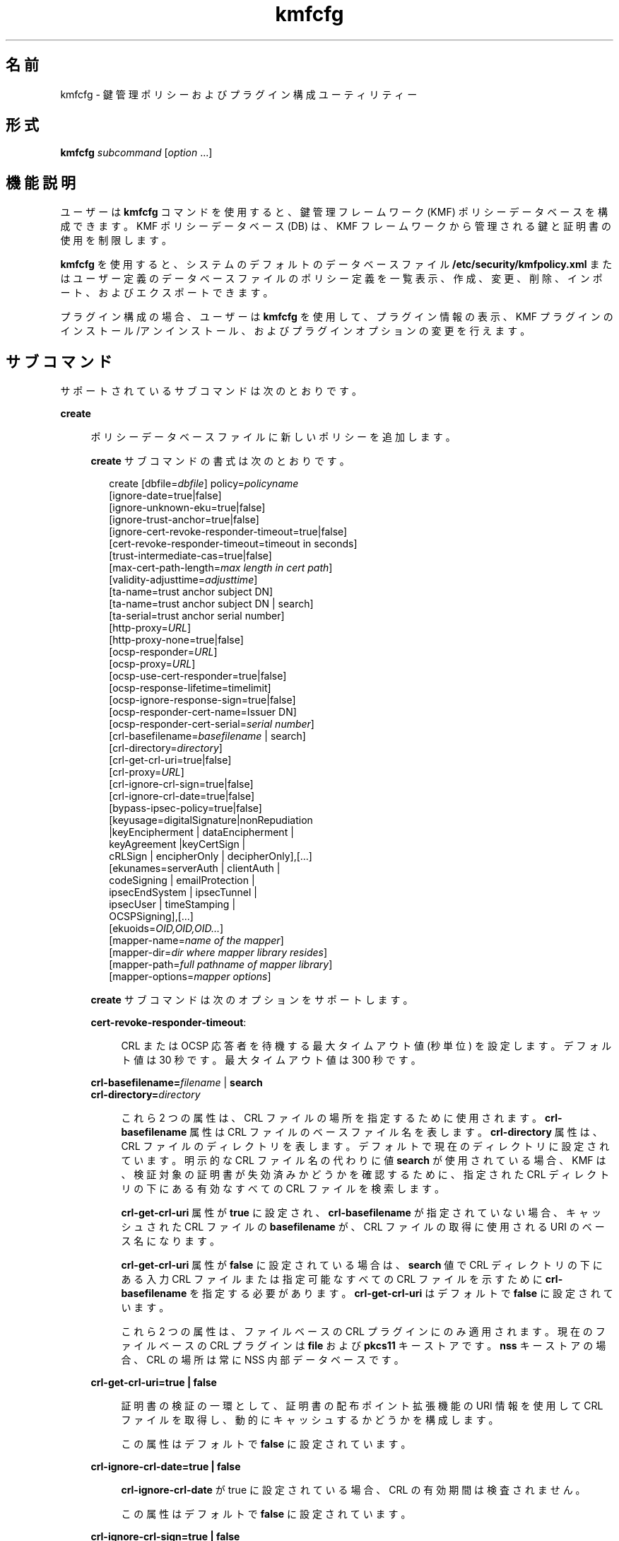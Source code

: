 '\" te
.\" Copyright (c) 2009, 2013, Oracle and/or its affiliates. All rights reserved.
.TH kmfcfg 1 "2012 年 12 月 4 日" "SunOS 5.11" "ユーザーコマンド"
.SH 名前
kmfcfg \- 鍵管理ポリシーおよびプラグイン構成ユーティリティー
.SH 形式
.LP
.nf
\fBkmfcfg\fR \fIsubcommand\fR [\fIoption\fR ...] 
.fi

.SH 機能説明
.sp
.LP
ユーザーは \fBkmfcfg\fR コマンドを使用すると、鍵管理フレームワーク (KMF) ポリシーデータベースを構成できます。KMF ポリシーデータベース (DB) は、KMF フレームワークから管理される鍵と証明書の使用を制限します。 
.sp
.LP
\fBkmfcfg\fR を使用すると、システムのデフォルトのデータベースファイル \fB/etc/security/kmfpolicy.xml\fR またはユーザー定義のデータベースファイルのポリシー定義を一覧表示、作成、変更、削除、インポート、およびエクスポートできます。
.sp
.LP
プラグイン構成の場合、ユーザーは \fBkmfcfg\fR を使用して、プラグイン情報の表示、KMF プラグインのインストール/アンインストール、およびプラグインオプションの変更を行えます。
.SH サブコマンド
.sp
.LP
サポートされているサブコマンドは次のとおりです。 
.sp
.ne 2
.mk
.na
\fB\fBcreate\fR\fR
.ad
.sp .6
.RS 4n
ポリシーデータベースファイルに新しいポリシーを追加します。 
.sp
\fBcreate\fR サブコマンドの書式は次のとおりです。
.sp
.in +2
.nf
create [dbfile=\fIdbfile\fR] policy=\fIpolicyname\fR
    [ignore-date=true|false]
    [ignore-unknown-eku=true|false]
    [ignore-trust-anchor=true|false]
    [ignore-cert-revoke-responder-timeout=true|false]
    [cert-revoke-responder-timeout=timeout in seconds]
    [trust-intermediate-cas=true|false]
    [max-cert-path-length=\fImax length in cert path\fR]
    [validity-adjusttime=\fIadjusttime\fR]
    [ta-name=trust anchor subject DN]
    [ta-name=trust anchor subject DN | search]
    [ta-serial=trust anchor serial number]
    [http-proxy=\fIURL\fR]
    [http-proxy-none=true|false]
    [ocsp-responder=\fIURL\fR]
    [ocsp-proxy=\fIURL\fR]
    [ocsp-use-cert-responder=true|false]
    [ocsp-response-lifetime=timelimit]
    [ocsp-ignore-response-sign=true|false]
    [ocsp-responder-cert-name=Issuer DN]
    [ocsp-responder-cert-serial=\fIserial number\fR]
    [crl-basefilename=\fIbasefilename\fR | search]
    [crl-directory=\fIdirectory\fR]
    [crl-get-crl-uri=true|false]
    [crl-proxy=\fIURL\fR]
    [crl-ignore-crl-sign=true|false]
    [crl-ignore-crl-date=true|false]
    [bypass-ipsec-policy=true|false]
    [keyusage=digitalSignature|nonRepudiation
              |keyEncipherment | dataEncipherment |
              keyAgreement |keyCertSign |
              cRLSign | encipherOnly | decipherOnly],[...]
    [ekunames=serverAuth | clientAuth |
             codeSigning | emailProtection |
             ipsecEndSystem | ipsecTunnel |
             ipsecUser | timeStamping |
             OCSPSigning],[...]
    [ekuoids=\fIOID,OID,OID...\fR]
    [mapper-name=\fIname of the mapper\fR]
    [mapper-dir=\fIdir where mapper library resides\fR]
    [mapper-path=\fIfull pathname of mapper library\fR]
    [mapper-options=\fImapper options\fR]
.fi
.in -2
.sp

\fBcreate\fR サブコマンドは次のオプションをサポートします。
.sp
.ne 2
.mk
.na
\fB\fBcert-revoke-responder-timeout\fR:\fR
.ad
.sp .6
.RS 4n
CRL または OCSP 応答者を待機する最大タイムアウト値 (秒単位) を設定します。デフォルト値は 30 秒です。最大タイムアウト値は 300 秒です。
.RE

.sp
.ne 2
.mk
.na
\fB\fBcrl-basefilename=\fR\fIfilename\fR | \fB search\fR\fR
.ad
.br
.na
\fB\fBcrl-directory=\fR\fIdirectory \fR\fR
.ad
.sp .6
.RS 4n
これら 2 つの属性は、CRL ファイルの場所を指定するために使用されます。\fBcrl-basefilename\fR 属性は CRL ファイルのベースファイル名を表します。\fBcrl-directory\fR 属性は、CRL ファイルのディレクトリを表します。デフォルトで現在のディレクトリに設定されています。明示的な CRL ファイル名の代わりに値 \fBsearch\fR が使用されている場合、KMF は、検証対象の証明書が失効済みかどうかを確認するために、指定された CRL ディレクトリの下にある有効なすべての CRL ファイルを検索します。
.sp
\fBcrl-get-crl-uri\fR 属性が \fBtrue\fR に設定され、\fBcrl-basefilename\fR が指定されていない場合、キャッシュされた CRL ファイルの \fBbasefilename\fR が、CRL ファイルの取得に使用される URI のベース名になります。
.sp
\fBcrl-get-crl-uri\fR 属性が \fBfalse\fR に設定されている場合は、\fBsearch\fR 値で CRL ディレクトリの下にある入力 CRL ファイルまたは指定可能なすべての CRL ファイルを示すために \fBcrl-basefilename\fR を指定する必要があります。\fBcrl-get-crl-uri\fR はデフォルトで \fB false\fR に設定されています。
.sp
これら 2 つの属性は、ファイルベースの CRL プラグインにのみ適用されます。現在のファイルベースの CRL プラグインは \fBfile\fR および \fBpkcs11\fR キーストアです。\fBnss\fR キーストアの場合、CRL の場所は常に NSS 内部データベースです。
.RE

.sp
.ne 2
.mk
.na
\fB\fBcrl-get-crl-uri=true | false\fR\fR
.ad
.sp .6
.RS 4n
証明書の検証の一環として、証明書の配布ポイント拡張機能の URI 情報を使用して CRL ファイルを取得し、動的にキャッシュするかどうかを構成します。
.sp
この属性はデフォルトで \fBfalse\fR に設定されています。
.RE

.sp
.ne 2
.mk
.na
\fB\fBcrl-ignore-crl-date=true | false\fR\fR
.ad
.sp .6
.RS 4n
\fBcrl-ignore-crl-date\fR が true に設定されている場合、CRL の有効期間は検査されません。
.sp
この属性はデフォルトで \fBfalse\fR に設定されています。
.RE

.sp
.ne 2
.mk
.na
\fB\fBcrl-ignore-crl-sign=true | false\fR\fR
.ad
.sp .6
.RS 4n
\fBcrl-ignore-crl-sign\fR が \fBtrue\fR に設定されている場合、CRL の署名は検査されません。 
.sp
この属性はデフォルトで \fBfalse\fR に設定されています。
.RE

.sp
.ne 2
.mk
.na
\fB\fBhttp-proxy\fR= \fIURL\fR\fR
.ad
.sp .6
.RS 4n
CRL、OCSP 用のサーバーと通信したり証明書をダウンロードしたりするためのプロキシサーバー名とポートを設定します。
.sp
ポート番号は省略できます。ポート番号を指定しない場合、デフォルト値は 8080 です。\fBcrl-proxy\fR の設定は、たとえば \fBcrl-proxy=webcache.sfbay:8080\fR のようになります。 
.RE

.sp
.ne 2
.mk
.na
\fB\fBcrl-proxy=\fR \fIURL\fR\fR
.ad
.sp .6
.RS 4n
\fBcrl-get-crl-uri\fR が \fBtrue\fR に設定されている場合に、CRL ファイルを動的に取得するプロキシサーバーの名前とポートを設定します。この値はグローバル \fBhttp-proxy\fR の値より優先されます。
.sp
ポート番号は省略できます。ポート番号を指定しない場合、デフォルト値は \fB8080\fR です。\fBcrl-proxy\fR の設定は、たとえば \fBcrl-proxy=webcache.sfbay:8080\fR のようになります。
.RE

.sp
.ne 2
.mk
.na
\fB\fBdbfile=\fR\fIdbfile\fR\fR
.ad
.sp .6
.RS 4n
新しいポリシーを追加する DB ファイル。指定しない場合、デフォルトは、システム KMF ポリシーデータベースファイル \fB/etc/security/kmfpolicy.xml\fR になります。
.RE

.sp
.ne 2
.mk
.na
\fB\fBekuoids=\fR\fIEKUOIDS\fR\fR
.ad
.sp .6
.RS 4n
定義しているポリシーで必要になる拡張鍵用途 OID のコンマ区切りのリスト。OID は、\fB1.2.3.4\fR のように\fBドット表記\fRで表されます。\fBekuoids\fR の設定は、たとえば \fBekuoids=1.2.3.4,9.8.7.6.5\fR のようになります。
.RE

.sp
.ne 2
.mk
.na
\fB\fBekunames=\fR\fIEKUNAMES\fR\fR
.ad
.sp .6
.RS 4n
定義しているポリシーで必要になる拡張鍵用途名のコンマ区切りリスト。\fIEKUNAMES\fR に使用できる値は、\fBserverAuth\fR、\fBclientAuth\fR、\fB codeSigning\fR、\fBemailProtection\fR、\fBipsecEndSystem\fR、\fBipsecTunnel\fR、\fBipsecUser\fR、\fBtimeStamping\fR、および \fBOCSPSigning\fR です。
.sp
OCSP、CRL、鍵用途、および拡張鍵用途の検査はデフォルトで無効になっています。これらのいずれかを有効にするには、特定の検査に対して 1 つまたは複数の属性を指定します。たとえば、\fBocsp-responder\fR 属性を設定すると、OCSP 検査が有効になります。\fBekuname\fR 属性または \fBekuoids\fR 属性を設定すると、拡張鍵用途検査が有効になります。 
.RE

.sp
.ne 2
.mk
.na
\fB\fBignore-cert-revoke-responder-timeout=true\fR | \fB false\fR\fR
.ad
.sp .6
.RS 4n
\fBcert-revoke-responder-timeout\fR の期限切れが発生したあとの動作を定義します。デフォルト値は \fBfalse\fR です。これは、\fBcert-revoke-responder-timeout\fR に定義された時間が経過すると、証明書の検証がただちに失敗することを示します。それ以外の場合、この値が \fBtrue\fR であれば、証明書の検証は CRL 検査または OCSP 検査、あるいはその両方を省略し、検証のために実行される一連の手順の次の手順に進みます。
.RE

.sp
.ne 2
.mk
.na
\fB\fBignore-date=true | false\fR\fR
.ad
.sp .6
.RS 4n
このポリシーの\fB日付を無視\fRオプションを設定します。デフォルトではこの値は \fBfalse\fR です。\fBtrue\fR を指定した場合、ポリシーは、有効性を評価するときに、証明書で定義されている有効期限を無視します。
.RE

.sp
.ne 2
.mk
.na
\fB\fBignore-unknown-eku=true | false\fR\fR
.ad
.sp .6
.RS 4n
このポリシーの\fB不明な EKU を無視\fRオプションを設定します。デフォルトではこの値は \fBfalse\fR です。\fBtrue\fR の場合、ポリシーは、拡張鍵用途拡張機能の認識できない EKU 値を無視します。
.RE

.sp
.ne 2
.mk
.na
\fB\fBignore-trust-anchor=true | false\fR\fR
.ad
.sp .6
.RS 4n
このポリシーの\fBトラストアンカーを無視\fRオプションを設定します。デフォルトではこの値は \fBfalse\fR です。\fBtrue\fR を指定した場合、ポリシーは、検証時にトラストアンカーを使用して検証対象の証明書の署名を確認しません。
.RE

.sp
.ne 2
.mk
.na
\fB\fBkeyusage=\fR\fIKUVALUES\fR\fR
.ad
.sp .6
.RS 4n
定義しているポリシーで必要になる鍵用途値のコンマ区切りリスト。使用できる値は、\fBdigitalSignature\fR、\fBnonRepudiation\fR、\fBkeyEncipherment\fR、\fBdataEncipherment\fR、\fBkeyAgreement\fR、\fBkeyCertSign\fR、\fBcRLSign\fR、\fBencipherOnly\fR、\fB decipherOnly\fR です。
.RE

.sp
.ne 2
.mk
.na
\fB\fBmax-cert-path-length\fR=\fInumber\fR\fR
.ad
.sp .6
.RS 4n
証明書チェーンで許可される証明書の最大の長さを指定します。デフォルト値は 32 です。
.RE

.sp
.ne 2
.mk
.na
\fB\fBocsp-ignore-response-sign=true | false\fR\fR
.ad
.sp .6
.RS 4n
この属性を \fBtrue\fR に設定した場合、OCSP 応答の署名は検証されません。この属性値はデフォルトで \fBfalse\fR に設定されています。
.RE

.sp
.ne 2
.mk
.na
\fB\fBocsp-proxy=\fR\fIURL\fR\fR
.ad
.sp .6
.RS 4n
OCSP のプロキシサーバー名およびポートを設定します。ポート番号は省略できます。ポート番号を指定しない場合、デフォルト値は 8080 です。\fBocsp-proxy\fR の設定は、たとえば \fBocsp-proxy="webcache.sfbay:8080"\fR のようになります。
.sp
この値はグローバル \fBhttp-proxy\fR の値より優先されます。
.RE

.sp
.ne 2
.mk
.na
\fB\fBocsp-response-lifetime=\fR\fItimelimit \fR\fR
.ad
.sp .6
.RS 4n
応答が必要になる \fBfreshness\fR 期間を設定します。\fItimelimit\fR は、\fInumber-day\fR、\fInumber-hour\fR、\fInumber-minute \fR、または \fInumber-second\fR で指定できます。\fBocsp-response-lifetime\fR の設定は、たとえば \fBocsp-response-lifetime=6-hour\fR のようになります。
.RE

.sp
.ne 2
.mk
.na
\fB\fBocsp-responder-cert-name=\fR\fIIssuerDN \fR\fR
.ad
.br
.na
\fB\fBocsp-responder-cert-serial=\fR\fI serialNumber\fR\fR
.ad
.sp .6
.RS 4n
これらの 2 つの属性は、OCSP 応答者証明書を表します。\fBocsp-responder-cert-name\fR には、証明書の発行者名を指定します。例については、\fBta-name\fR オプションを参照してください。\fIocsp-responder-cert-serial\fR はシリアル番号用で、\fB0x0102030405060708090a0b0c0d0e0f\fR のように 16 進数値で指定する必要があります。OCSP 応答者が証明書の発行者とは異なる場合、および OCSP 応答を検証する必要がある場合は、OCSP 応答者の証明書情報を指定するようにしてください。
.RE

.sp
.ne 2
.mk
.na
\fB\fBocsp-responder=\fR\fIURL\fR\fR
.ad
.sp .6
.RS 4n
OCSP 検証方法で使用する OCSP 応答者の URL を設定します。たとえば、\fBocsp-responder=http://ocsp.verisign.com/ocsp/status\fR のように設定します。
.RE

.sp
.ne 2
.mk
.na
\fBo\fBcsp-use-cert-responder=true | fals\fRe\fR
.ad
.sp .6
.RS 4n
可能な場合は証明書で定義された応答者を常に使用するように、このポリシーを構成します。
.RE

.sp
.ne 2
.mk
.na
\fB\fBpolicy=\fR\fIpolicyname\fR\fR
.ad
.sp .6
.RS 4n
作成されるポリシーレコード。\fIpolicyname\fR が必要です。
.RE

.sp
.ne 2
.mk
.na
\fB\fBta-name=\fR\fItrust anchor subject DN\fR | \fBsearch\fR\fR
.ad
.sp .6
.RS 4n
\fBta-name\fR は証明書を検証するために使用されるトラストアンカーを識別します。KMF ポリシーエンジンは、完全な PKIX パス検証を行うのではなく、単に、検証対象の証明書の親であるようにトラストアンカーを扱います。 
.sp
明示的な Subject DN が指定されている場合、\fBta-serial\fR 値と組み合わせて、使用する証明書を一意に識別する必要があります。また、識別された証明書は、選択されているキーストアで使用できる必要があります。 
.sp
明示的な主体名やシリアル番号の代わりに値 \fBsearch\fR を使用する場合、KMF ポリシーエンジンは、検証対象の証明書の発行者名に一致する証明書を見つけようとし、それを検証に使用します。 
.sp
\fBsearch\fR を使用する場合、\fBta-serial\fR 値は無視されます。
.RE

.sp
.ne 2
.mk
.na
\fB\fBta-serial=\fR\fItrust anchor serial number\fR\fR
.ad
.sp .6
.RS 4n
\fBta-name\fR を明示的な主体名として指定する場合、その証明書のシリアル番号を \fBta-serial\fR 値で指定する必要があります。シリアル番号は、たとえば \fBta-serial=0x01020a0b\fR のように、16 進形式で指定する必要があります。
.RE

.sp
.ne 2
.mk
.na
\fB\fBtrust-intermediate-cas\fR \fBtrue\fR | \fB false\fR\fR
.ad
.sp .6
.RS 4n
このポリシーが \fBtrust intermediate\fR に設定されている場合は、信頼チェーンのルートを中間 CA 証明書にすることができます。デフォルトではこの値は \fBfalse\fR です。\fBtrue\fR が指定されている場合、チェーンが TA 証明書にアンカーされていないと、証明書の検証は部分的なチェーンに対して続行されます。
.RE

.sp
.ne 2
.mk
.na
\fB\fBvalidity-adjusttime=\fR\fIadjusttime \fR\fR
.ad
.sp .6
.RS 4n
証明書の有効期限の開始と終了に対する調整時間を設定します。時間は \fInumber-day、number-hour、number-minute、または number-second\fR で指定できます。\fBvalidity-adjusttime\fR の設定は、たとえば \fBvalidity-adjusttime=6-hour.ta-name="Subject DN" ta-serial=serialNumber\fR のようになります。
.sp
これら 2 つの属性は、トラストアンカー証明書を表し、キーストアでトラストアンカーの証明書を見つけるために使用されます。\fIta-name\fR には、トラストアンカー証明書の主体名の識別名を指定します。たとえば、\fBta-name="O=Sun Microsystems Inc., \ OU=Solaris Security Technologies Group, \ L=Ashburn, ST=VA, C=US, CN=John Smith"\fR TA 証明書のシリアル番号。これは、発行者 DN とともに、キーストアで TA 証明書を見つけるために使用されます。シリアル番号は、たとえば \fB0x0102030405060708090a0b0c0d0e\fR のように、16 進数値として指定する必要があります。\fBignore-trust-anchor\fR 属性の値が false の場合、トラストアンカー属性を設定する必要があります。
.RE

.sp
.ne 2
.mk
.na
\fB\fBmapper-name=\fR\fIname\fR\fR
.ad
.br
.na
\fB\fBmapper-dir=\fR\fIdirectory\fR\fR
.ad
.br
.na
\fB\fBmapper-path=\fR\fIpath\fR\fR
.ad
.br
.na
\fB\fBmapper-options=\fR\fIoptions\fR\fR
.ad
.sp .6
.RS 4n
これらの 4 つのオプションは、証明書と名前のマッピングをサポートします。\fBmapper-name\fR はマッパーの名前を指定します。たとえば、\fBcn\fR 名は、マッパーオブジェクト \fBkmf_mapper_cn.so.1\fR を表します。\fBmapper-dir\fR は、デフォルトのマッパーディレクトリ \fB/lib/crypto\fR をオーバーライドします。mapper-path は、マッパーオブジェクトの完全パスを指定します。\fBmapper-options\fR は、ASCII のみから構成される最大 255 バイト長の文字列です。その書式はマッパー固有ですが、マッパーは、たとえば \fBcasesensitive,ignoredomain\fR のような、オプションのコンマ区切りリストを受け入れることが期待されます。\fBmapper-path\fR および \fBmapper-name\fR は相互に排他的です。\fBmapper-dir\fR は、\fBmapper-name\fR が設定されている場合にのみ設定できます。\fBmapper-options\fR は、\fBmapper-name\fR または \fBmapper-path\fR が設定されている場合にのみ設定できます。上記の誤った設定のいずれかを使用しようとすると、エラーになり、ポリシーデータベースは変更されません。
.RE

.RE

.sp
.ne 2
.mk
.na
\fB\fBdelete\fR\fR
.ad
.sp .6
.RS 4n
指定されたポリシー名に一致したポリシーを削除します。システムのデフォルトポリシー (\fBdefault\fR) は削除できません。
.sp
\fBdelete\fR サブコマンドの書式は次のとおりです。
.sp
.in +2
.nf
delete [dbfile=\fIdbfile\fR] policy=\fIpolicyname\fR
.fi
.in -2
.sp

\fBdelete\fR サブコマンドは次のオプションをサポートします。
.sp
.ne 2
.mk
.na
\fB\fBdbfile=\fR\fIdbfile\fR\fR
.ad
.RS 21n
.rt  
指定されたファイルからポリシー定義を読み込みます。\fIdbfile\fR が指定されていない場合、デフォルトは、システム KMF ポリシーデータベースファイル \fB/etc/security/kmfpolicy.xml\fR になります。
.RE

.sp
.ne 2
.mk
.na
\fB\fBpolicy=\fR\fIpolicyname\fR\fR
.ad
.RS 21n
.rt  
削除するポリシーの名前。システムデータベースを使用する場合、\fIpolicyname\fR が必要です。
.RE

.RE

.sp
.ne 2
.mk
.na
\fB\fBexport\fR\fR
.ad
.sp .6
.RS 4n
あるポリシーデータベースファイルから別のポリシーデータベースファイルに、ポリシーをエクスポートします。
.sp
\fBexport\fR サブコマンドの書式は次のとおりです。
.sp
.in +2
.nf
kmfcfg export policy=\fIpolicyname\fR outfile=\fInewdbfile\fR [dbfile=\fIdbfile\fR]
.fi
.in -2
.sp

\fBexport\fR サブコマンドは次のオプションをサポートします。
.sp
.ne 2
.mk
.na
\fB\fBdbfile=\fR\fIdbfile\fR\fR
.ad
.RS 24n
.rt  
エクスポートしたポリシーが読み込まれる DB ファイル。\fIdbfile\fR が指定されていない場合、デフォルトは、システム KMF ポリシーデータベースファイル \fB/etc/security/kmfpolicy.xml\fR になります。 
.RE

.sp
.ne 2
.mk
.na
\fB\fBoutfile=\fR\fIoutputdbfile\fR\fR
.ad
.RS 24n
.rt  
エクスポートしたポリシーが保存される DB。
.RE

.sp
.ne 2
.mk
.na
\fB\fBpolicy=\fR\fIpolicyname\fR\fR
.ad
.RS 24n
.rt  
エクスポートされるポリシーレコード。
.RE

.RE

.sp
.ne 2
.mk
.na
\fB\fBhelp\fR\fR
.ad
.sp .6
.RS 4n
\fBkmfcfg\fR コマンドのヘルプを表示します。
.sp
\fBhelp\fR サブコマンドの書式は次のとおりです。
.sp
.in +2
.nf
help
.fi
.in -2
.sp

.RE

.sp
.ne 2
.mk
.na
\fB\fBimport\fR\fR
.ad
.sp .6
.RS 4n
あるポリシーデータベースファイルから別のポリシーデータベースファイルに、ポリシーをインポートします。 
.sp
\fBimport\fR サブコマンドの書式は次のとおりです。
.sp
.in +2
.nf
kmfcfg import policy=\fIpolicyname\fR infile=\fIinputdbfile\fR [dbfile=\fIdbfile\fR]
.fi
.in -2
.sp

\fBimport\fR サブコマンドは次のオプションをサポートします。
.sp
.ne 2
.mk
.na
\fB\fBpolicy=\fR\fIpolicyname\fR\fR
.ad
.RS 22n
.rt  
インポートされるポリシーレコード。
.RE

.sp
.ne 2
.mk
.na
\fB\fBinfile=\fR\fIinputdbfile\fR\fR
.ad
.RS 22n
.rt  
ポリシーの読み込み元の DB ファイル。 
.RE

.sp
.ne 2
.mk
.na
\fB\fBdbfile=\fR\fIoutdbfile\fR\fR
.ad
.RS 22n
.rt  
新しいポリシーを追加する DB ファイル。指定しない場合、デフォルトは、システム KMF ポリシーデータベースファイル \fB/etc/security/kmfpolicy.xml\fR になります。
.RE

.RE

.sp
.ne 2
.mk
.na
\fB\fBlist\fR\fR
.ad
.sp .6
.RS 4n
引数がない場合、デフォルトのシステムデータベースから、すべてのポリシー定義を一覧表示します。
.sp
\fBlist\fR サブコマンドの書式は次のとおりです。
.sp
.in +2
.nf
list [dbfile=\fIdbfile\fR] [policy=\fIpolicyname\fR]
.fi
.in -2
.sp

\fBlist\fR サブコマンドは次のオプションをサポートします。
.sp
.ne 2
.mk
.na
\fB\fBdbfile=\fR\fIdbfile\fR\fR
.ad
.RS 21n
.rt  
指定されたファイルからポリシー定義を読み込みます。指定しない場合、デフォルトは、システム KMF ポリシーデータベースファイル \fB/etc/security/kmfpolicy.xml\fR になります。
.RE

.sp
.ne 2
.mk
.na
\fB\fBpolicy=\fR\fIpolicyname\fR\fR
.ad
.RS 21n
.rt  
指定された名前に一致したポリシーのポリシー定義のみを表示します。 
.RE

.RE

.sp
.ne 2
.mk
.na
\fB\fBmodify\fR\fR
.ad
.sp .6
.RS 4n
指定された名前に一致したポリシーを変更します。システムのデフォルトポリシー (\fBdefault\fR) は変更できません。
.sp
\fBmodify\fR サブコマンドの書式は次のとおりです。
.sp
.in +2
.nf
modify [dbfile=\fIdbfile\fR] policy=\fIpolicyname\fR
    [ignore-date=true|false]
    [ignore-unknown-eku=true|false]
    [ignore-trust-anchor=true|false]
    [ignore-cert-revoke-responder-timeout=true|false]
    [cert-revoke-responder-timeout=\fItimeout in seconds\fR]
    [trust-intermediate-cas=true|false]
    [max-cert-path-length=\fImax length in cert path\fR]
    [validity-adjusttime=\fIadjusttime\fR]
    [ta-name=trust anchor subject DN]
    [ta-serial=trust anchor serial number]
    [http-proxy=URL]
    [http-proxy-none=true|false]
    [ocsp-responder=\fIURL\fR]
    [ocsp-proxy=\fIURL\fR]
    [ocsp-use-cert-responder=true|false]
    [ocsp-response-lifetime=timelimit]
    [ocsp-ignore-response-sign=true|false]
    [ocsp-responder-cert-name=Issuer DN]
    [ocsp-responder-cert-serial=serial number]
    [ocsp-none=true|false]
    [crl-basefilename=\fIbasefilename\fR | search]]
    [crl-directory=\fIdirectory\fR]
    [crl-get-crl-uri=true|false]
    [crl-proxy=URL]
    [crl-ignore-crl-sign=true|false]
    [crl-ignore-crl-date=true|false]
    [crl-none=true|false]
    [bypass-ipsec-policy=true|false]
    [keyusage=digitalSignature| nonRepudiation
              |keyEncipherment | dataEncipherment |
              keyAgreement |keyCertSign |
              cRLSign | encipherOnly | decipherOnly],[...]
    [keyusage-none=true|false]
    [ekunames=serverAuth | clientAuth |
             codeSigning | emailProtection |
             ipsecEndSystem | ipsecTunnel |
             ipsecUser | timeStamping |
             OCSPSigning],[...]
    [ekuoids=OID,OID,OID]
    [eku-none=true|false]
    [mapper-name=\fIname of the mapper\fR]
    [mapper-dir=\fIdir where mapper library resides\fR]
    [mapper-path=\fIfull pathname of mapper library\fR]
    [mapper-options=\fImapper options\fR]
.fi
.in -2
.sp

\fBmodify\fR サブコマンドは、\fBcreate\fR サブコマンドと同じオプションを多数サポートします。共通のオプションの説明については、create サブコマンドを参照してください。
.sp
\fBmodify\fR サブコマンドは次の固有のオプションをサポートします。
.sp
.ne 2
.mk
.na
\fB\fBcrl-none=true | false\fR\fR
.ad
.sp .6
.RS 4n
\fBcrl-none\fR が \fBtrue\fR に設定されている場合、CRL 検査が無効になります。この属性が \fBtrue\fR に設定されている場合、ほかの CRL 属性は設定できません。
.RE

.sp
.ne 2
.mk
.na
\fB\fBdfile=[\fR\fIdbfile\fR\fB ]\fR\fR
.ad
.sp .6
.RS 4n
ポリシーを変更するデータベースファイル。指定しない場合、デフォルトは、システム KMF ポリシーデータベースファイル \fB/etc/security/kmfpolicy.xml\fR になります。
.RE

.sp
.ne 2
.mk
.na
\fB\fBeku-none=true | false\fR\fR
.ad
.sp .6
.RS 4n
\fBeku-none\fR が \fBtrue\fR に設定されている場合、拡張鍵用途検査が無効になります。\fBeku-none\fR が \fBtrue\fR に設定されている場合、拡張鍵用途属性 \fBekuname\fR および \fBekuoids\fR は同時に設定できません。
.RE

.sp
.ne 2
.mk
.na
\fB\fBkeyusage-none=true | false\fR\fR
.ad
.sp .6
.RS 4n
\fBkeyusage-none\fR が true に設定されている場合、鍵用途検査が無効になります。 
.sp
この属性が \fBtrue\fR に設定されている場合、\fBkeyusage\fR 属性は同時に設定できません。
.RE

.sp
.ne 2
.mk
.na
\fB\fBocsp-none=true | false\fR\fR
.ad
.sp .6
.RS 4n
\fBocsp-none\fR が true に設定されている場合、OCSP 検査が無効になります。この属性が \fBtrue\fR に設定されている場合、ほかの OCSP 属性は同時に設定されません。
.RE

.sp
.ne 2
.mk
.na
\fB\fBhttp-proxy-none=true | false\fR\fR
.ad
.sp .6
.RS 4n
\fBhttp-proxy-none\fR を true に設定した場合、グローバル \fBhttp-proxy\fR がプロキシなしにリセットされます。
.RE

.sp
.ne 2
.mk
.na
\fB\fBbypass-ipsec-policy=true | false\fR\fR
.ad
.sp .6
.RS 4n
\fBbypass-ipsec-policy\fR を true に設定した場合、KMF によって開始されたネットワーク接続で、グローバル IPsec ポリシーのバイパスが試みられます。この操作には \fBsys_ip_config\fR 特権が必要となります。この特権がなくても、ベストエフォートに基づいて接続が試みられます。 
.RE

.sp
.ne 2
.mk
.na
\fB\fBpolicy=\fR\fIpolicyname \fR\fR
.ad
.sp .6
.RS 4n
変更するポリシーの名前。\fIpolicyname\fR が必要です。システム KMF ポリシーデータベースの \fBdefault\fR ポリシーは変更できません。
.RE

.sp
.ne 2
.mk
.na
\fB\fBmapper-name=\fR\fIname\fR\fR
.ad
.br
.na
\fB\fBmapper-dir=\fR\fIdirectory\fR\fR
.ad
.br
.na
\fB\fBmapper-path=\fR\fIpath\fR\fR
.ad
.br
.na
\fB\fBmapper-options=\fR\fIoptions\fR\fR
.ad
.sp .6
.RS 4n
詳細は、\fBcreate\fR サブコマンドを参照してください。
.RE

.RE

.SS "プラグインサブコマンド"
.sp
.ne 2
.mk
.na
\fB\fBinstall keystore=\fR\fIkeystore_name \fR \fBmodulepath=\fR\fIpathname\fR\ \fB [option=\fR\fIoption_str\fR\fB]\fR\fR
.ad
.sp .6
.RS 4n
プラグインをシステムにインストールします。\fBmodulepath\fR フィールドには、KMF プラグイン共有ライブラリオブジェクトへのパス名を指定します。\fIpathname\fR が完全パス名として指定されない場合、共有ライブラリオブジェクトは、\fB/lib/security/$ISA/\fR を基準とした相対パスであるとみなされます。\fBISA\fR トークンは、実装で定義されたディレクトリ名に置き換えられます。これは、呼び出し側プログラムの命令セットのアーキテクチャーを基準にした相対パス名を定義します。
.RE

.sp
.ne 2
.mk
.na
\fB\fBlist plugin\fR\fR
.ad
.sp .6
.RS 4n
KMF プラグイン情報を表示します。
.sp
\fBplugin\fR キーワードがない場合、「サブコマンド」セクションで説明したように、\fBkmfcfg list\fR はポリシー情報を表示します。\fB\fR
.RE

.sp
.ne 2
.mk
.na
\fB\fBmodify plugin keystore=\fR\fIkeystore_name \fR \fBoption=\fR\fIoption_str\fR\fR
.ad
.sp .6
.RS 4n
\fBplugin\fR オプションを変更します。\fBplugin\fR オプションはプラグインが定義し、プラグインが具体的に解釈するので、このコマンドは任意のオプション文字列を受け入れます。
.sp
\fBplugin\fR キーワードがない場合、「サブコマンド」セクションで説明したように、\fBkmfcfg modify\fR はポリシー構成を更新します。\fB\fR
.RE

.sp
.ne 2
.mk
.na
\fB\fBuninstall keystore=\fR\fIkeystore_name \fR\fR
.ad
.sp .6
.RS 4n
\fIkeystore_name\fR のプラグインをアンインストールします。
.RE

.SH 使用例
.LP
\fB例 1 \fR新しいポリシーの作成
.sp
.LP
次の例は、IPSEC と呼ばれる新しいポリシーをシステムデータベース内に作成します。

.sp
.in +2
.nf
$ kmfcfg create IPSEC \e
ignore-trust-anchor=true \e
ocsp-use-cert-responder=true \e
keyusage=keyAgreement,keyEncipherment,dataEncipherment \e
ekuname=ipsecTunnel,ipsecUser
.fi
.in -2
.sp

.SH 終了ステータス
.sp
.LP
次の終了ステータスが返されます。
.sp
.ne 2
.mk
.na
\fB\fB0\fR\fR
.ad
.RS 6n
.rt  
正常終了。
.RE

.sp
.ne 2
.mk
.na
\fB>\fB0\fR\fR
.ad
.RS 6n
.rt  
エラーが発生した。
.RE

.SH ファイル
.sp
.ne 2
.mk
.na
\fB\fB/etc/security/kmfpolicy.xml\fR\fR
.ad
.sp .6
.RS 4n
デフォルトのシステムポリシーデータベース
.RE

.SH 属性
.sp
.LP
属性についての詳細は、マニュアルページの \fBattributes\fR(5) を参照してください。
.sp

.sp
.TS
tab() box;
cw(2.75i) |cw(2.75i) 
lw(2.75i) |lw(2.75i) 
.
属性タイプ属性値
_
使用条件system/core-os
_
インタフェースの安定性不確実
.TE

.SH 関連項目
.sp
.LP
\fBattributes\fR(5)
